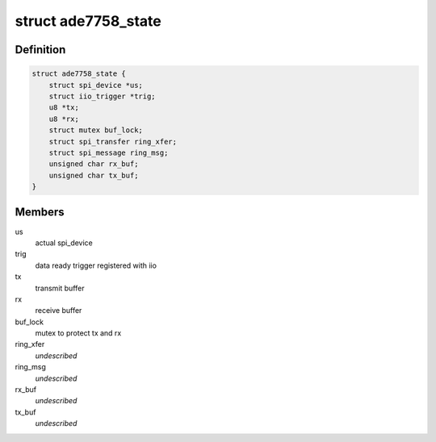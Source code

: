 .. -*- coding: utf-8; mode: rst -*-
.. src-file: drivers/staging/iio/meter/ade7758.h

.. _`ade7758_state`:

struct ade7758_state
====================

.. c:type:: struct ade7758_state

    device instance specific data

.. _`ade7758_state.definition`:

Definition
----------

.. code-block:: c

    struct ade7758_state {
        struct spi_device *us;
        struct iio_trigger *trig;
        u8 *tx;
        u8 *rx;
        struct mutex buf_lock;
        struct spi_transfer ring_xfer;
        struct spi_message ring_msg;
        unsigned char rx_buf;
        unsigned char tx_buf;
    }

.. _`ade7758_state.members`:

Members
-------

us
    actual spi_device

trig
    data ready trigger registered with iio

tx
    transmit buffer

rx
    receive buffer

buf_lock
    mutex to protect tx and rx

ring_xfer
    *undescribed*

ring_msg
    *undescribed*

rx_buf
    *undescribed*

tx_buf
    *undescribed*

.. This file was automatic generated / don't edit.

